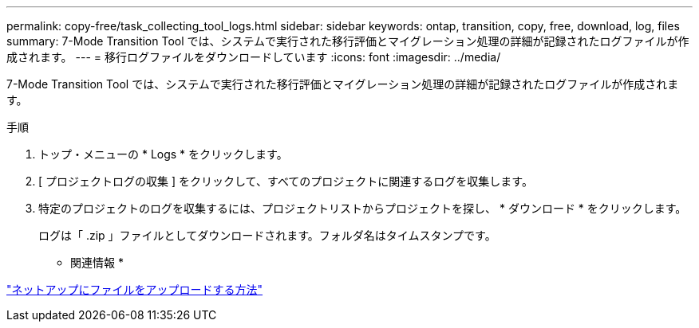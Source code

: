 ---
permalink: copy-free/task_collecting_tool_logs.html 
sidebar: sidebar 
keywords: ontap, transition, copy, free, download, log, files 
summary: 7-Mode Transition Tool では、システムで実行された移行評価とマイグレーション処理の詳細が記録されたログファイルが作成されます。 
---
= 移行ログファイルをダウンロードしています
:icons: font
:imagesdir: ../media/


[role="lead"]
7-Mode Transition Tool では、システムで実行された移行評価とマイグレーション処理の詳細が記録されたログファイルが作成されます。

.手順
. トップ・メニューの * Logs * をクリックします。
. [ プロジェクトログの収集 ] をクリックして、すべてのプロジェクトに関連するログを収集します。
. 特定のプロジェクトのログを収集するには、プロジェクトリストからプロジェクトを探し、 * ダウンロード * をクリックします。
+
ログは「 .zip 」ファイルとしてダウンロードされます。フォルダ名はタイムスタンプです。



* 関連情報 *

https://kb.netapp.com/Advice_and_Troubleshooting/Miscellaneous/How_to_upload_a_file_to_NetApp["ネットアップにファイルをアップロードする方法"]
